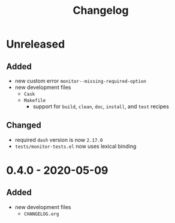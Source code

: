 #+TITLE: Changelog
#+OPTIONS: H:10
#+OPTIONS: num:nil
#+OPTIONS: toc:2

* Unreleased

** Added

- new custom error =monitor--missing-required-option=
- new development files
  - =Cask=
  - =Makefile=
    - support for =build=, =clean=, =doc=, =install=, and
      =test= recipes

** Changed

- required =dash= version is now =2.17.0=
- =tests/monitor-tests.el= now uses lexical binding

* 0.4.0 - 2020-05-09

** Added

- new development files
  - =CHANGELOG.org=
